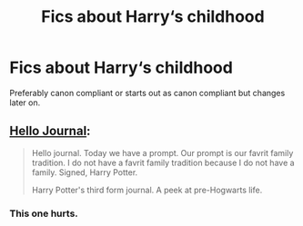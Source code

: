 #+TITLE: Fics about Harry‘s childhood

* Fics about Harry‘s childhood
:PROPERTIES:
:Author: whatever----77777777
:Score: 3
:DateUnix: 1614121978.0
:DateShort: 2021-Feb-24
:FlairText: Request
:END:
Preferably canon compliant or starts out as canon compliant but changes later on.


** [[https://archiveofourown.org/works/1136716/chapters/2298467][Hello Journal]]:

#+begin_quote
  Hello journal. Today we have a prompt. Our prompt is our favrit family tradition. I do not have a favrit family tradition because I do not have a family. Signed, Harry Potter.

  Harry Potter's third form journal. A peek at pre-Hogwarts life.
#+end_quote
:PROPERTIES:
:Author: AGullibleperson
:Score: 2
:DateUnix: 1614140797.0
:DateShort: 2021-Feb-24
:END:

*** This one hurts.
:PROPERTIES:
:Author: Vash_the_Snake
:Score: 2
:DateUnix: 1614162817.0
:DateShort: 2021-Feb-24
:END:
